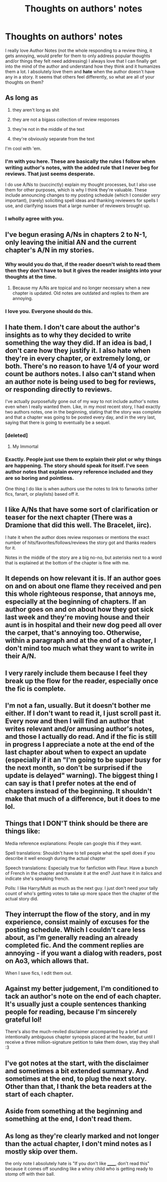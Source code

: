#+TITLE: Thoughts on authors' notes

* Thoughts on authors' notes
:PROPERTIES:
:Author: Burning_M
:Score: 7
:DateUnix: 1467164146.0
:DateShort: 2016-Jun-29
:FlairText: Discussion
:END:
I really love Author Notes (not the whole responding to a review thing, it gets annoying, would prefer for them to only address popular thoughts and/or things they felt need addressing) I always love that I can finally get into the mind of the author and understand how they think and it humanizes them a lot. I absolutely love them and *hate* when the author doesn't have any in a story. It seems that others feel differently, so what are all of your thoughts on them?


** As long as

1. they aren't long as shit

2. they are not a bigass collection of review responses

3. they're not in the middle of the text

4. they're obviously separate from the text

I'm cool with 'em.
:PROPERTIES:
:Author: yarglethatblargle
:Score: 20
:DateUnix: 1467164364.0
:DateShort: 2016-Jun-29
:END:

*** I'm with you here. These are basically the rules I follow when writing author's notes, with the added rule that I never beg for reviews. That just seems desperate.

I do use A/Ns to (succinctly) explain my thought processes, but I also use them for other purposes, which is why I think they're valuable. These include announcing changes to my posting schedule (which I consider /very/ important), (rarely) soliciting spell ideas and thanking reviewers for spells I use, and clarifying issues that a large number of reviewers brought up.
:PROPERTIES:
:Author: TheWhiteSquirrel
:Score: 8
:DateUnix: 1467178923.0
:DateShort: 2016-Jun-29
:END:


*** I wholly agree with you.
:PROPERTIES:
:Author: Burning_M
:Score: 1
:DateUnix: 1467169435.0
:DateShort: 2016-Jun-29
:END:


** I've begun erasing A/Ns in chapters 2 to N-1, only leaving the initial AN and the current chapter's A/N in my stories.
:PROPERTIES:
:Author: viol8er
:Score: 6
:DateUnix: 1467167460.0
:DateShort: 2016-Jun-29
:END:

*** Why would you do that, if the reader doesn't wish to read them then they don't have to but it gives the reader insights into your thoughts at the time.
:PROPERTIES:
:Author: Burning_M
:Score: 2
:DateUnix: 1467169494.0
:DateShort: 2016-Jun-29
:END:

**** Because my A/Ns are topical and no longer necessary when a new chapter is updated. Old notes are outdated and replies to them are annoying.
:PROPERTIES:
:Author: viol8er
:Score: 6
:DateUnix: 1467170390.0
:DateShort: 2016-Jun-29
:END:


*** I love you. Everyone should do this.
:PROPERTIES:
:Author: t1mepiece
:Score: 1
:DateUnix: 1467200793.0
:DateShort: 2016-Jun-29
:END:


** I hate them. I don't care about the author's insights as to why they decided to write something the way they did. If an idea is bad, I don't care how they justify it. I also hate when they're in every chapter, or extremely long, or both. There's no reason to have 1/4 of your word count be authors notes. I also can't stand when an author note is being used to beg for reviews, or responding directly to reviews.

I've actually purposefully gone out of my way to not include author's notes even when I really wanted them. Like, in my most recent story, I had exactly two authors notes, one in the beginning, stating that the story was complete and that a chapter was going to be posted every day, and in the very last, saying that there is going to eventually be a sequel.
:PROPERTIES:
:Author: Lord_Anarchy
:Score: 2
:DateUnix: 1467170730.0
:DateShort: 2016-Jun-29
:END:

*** [deleted]
:PROPERTIES:
:Score: 1
:DateUnix: 1467176066.0
:DateShort: 2016-Jun-29
:END:

**** My Immortal
:PROPERTIES:
:Author: theimmortalhp
:Score: 7
:DateUnix: 1467178994.0
:DateShort: 2016-Jun-29
:END:


*** Exactly. People just use them to explain their plot or why things are happening. The story should speak for itself. I've seen author notes that explain every reference included and they are so boring and pointless.

One thing I do like is when authors use the notes to link to fanworks (other fics, fanart, or playlists) based off it.
:PROPERTIES:
:Author: perfectauthentic
:Score: 1
:DateUnix: 1467290067.0
:DateShort: 2016-Jun-30
:END:


** I like A/Ns that have some sort of clarification or teaser for the next chapter (There was a Dramione that did this well. The Bracelet, iirc).

I hate it when the author does review responses or mentions the exact number of hits/favorites/follows/reviews the story got and thanks readers for it.

Notes in the middle of the story are a big no-no, but asterisks next to a word that is explained at the bottom of the chapter is fine with me.
:PROPERTIES:
:Author: _awesaum_
:Score: 3
:DateUnix: 1467172909.0
:DateShort: 2016-Jun-29
:END:


** It depends on how relevant it is. If an author goes on and on about one flame they received and pen this whole righteous response, that annoys me, especially at the beginning of chapters. If an author goes on and on about how they got sick last week and they're moving house and their aunt is in hospital and their new dog peed all over the carpet, that's annoying too. Otherwise, within a paragraph and at the end of a chapter, I don't mind too much what they want to write in their A/N.
:PROPERTIES:
:Author: snowkae
:Score: 3
:DateUnix: 1467173361.0
:DateShort: 2016-Jun-29
:END:


** I very rarely include them because I feel they break up the flow for the reader, especially once the fic is complete.
:PROPERTIES:
:Author: FloreatCastellum
:Score: 3
:DateUnix: 1467183351.0
:DateShort: 2016-Jun-29
:END:


** I'm not a fan, usually. But it doesn't bother me either. If I don't want to read it, I just scroll past it. Every now and then I will find an author that writes relevant and/or amusing author's notes, and those I actually do read. And if the fic is still in progress I appreciate a note at the end of the last chapter about when to expect an update (especially if it an "I'm going to be super busy for the next month, so don't be surprised if the update is delayed" warning). The biggest thing I can say is that I prefer notes at the end of chapters instead of the beginning. It shouldn't make that much of a difference, but it does to me lol.
:PROPERTIES:
:Author: jfinner1
:Score: 2
:DateUnix: 1467179943.0
:DateShort: 2016-Jun-29
:END:


** Things that I DON'T think should be there are things like:

Media reference explanations: People can google this if they want.

Spell translations: Shouldn't have to tell people what the spell does if you describe it well enough during the actual chapter

Speech translations: Especially true for fanfiction with Fleur. Have a bunch of French in the chapter and translate it at the end? Just have it in italics and indicate she's speaking french.

Polls: I like Harry/Multi as much as the next guy. I just don't need your tally count of who's getting votes to take up more space then the chapter of the actual story did.
:PROPERTIES:
:Author: scoops__
:Score: 2
:DateUnix: 1467186413.0
:DateShort: 2016-Jun-29
:END:


** They interrupt the flow of the story, and in my experience, consist mainly of excuses for the posting schedule. Which I couldn't care less about, as I'm generally reading an already completed fic. And the comment replies are annoying - if you want a dialog with readers, post on Ao3, which allows that.

When I save fics, I edit them out.
:PROPERTIES:
:Author: t1mepiece
:Score: 2
:DateUnix: 1467201105.0
:DateShort: 2016-Jun-29
:END:


** Against my better judgement, I'm conditioned to tack an author's note on the end of each chapter. It's usually just a couple sentences thanking people for reading, because I'm sincerely grateful lol!

There's also the much-reviled disclaimer accompanied by a brief and intentionally ambiguous chapter synopsis placed at the header, but until I receive a three million-signature petition to take them down, stay they shall :3
:PROPERTIES:
:Author: Ihateseatbelts
:Score: 2
:DateUnix: 1467235536.0
:DateShort: 2016-Jun-30
:END:


** I've got notes at the start, with the disclaimer and sometimes a bit extended summary. And sometimes at the end, to plug the next story. Other than that, I thank the beta readers at the start of each chapter.
:PROPERTIES:
:Author: Starfox5
:Score: 1
:DateUnix: 1467195531.0
:DateShort: 2016-Jun-29
:END:


** Aside from something at the beginning and something at the end, I don't read them.
:PROPERTIES:
:Author: loveshercoffee
:Score: 1
:DateUnix: 1467199027.0
:DateShort: 2016-Jun-29
:END:


** As long as they're clearly marked and not longer than the actual chapter, I don't mind notes as I mostly skip over them.

the only note I absolutely hate is "If you don't like ______, don't read this" because it comes off sounding like a whiny child who is getting ready to stomp off with their ball.
:PROPERTIES:
:Author: ejaiejaiejai
:Score: 1
:DateUnix: 1467230529.0
:DateShort: 2016-Jun-30
:END:

